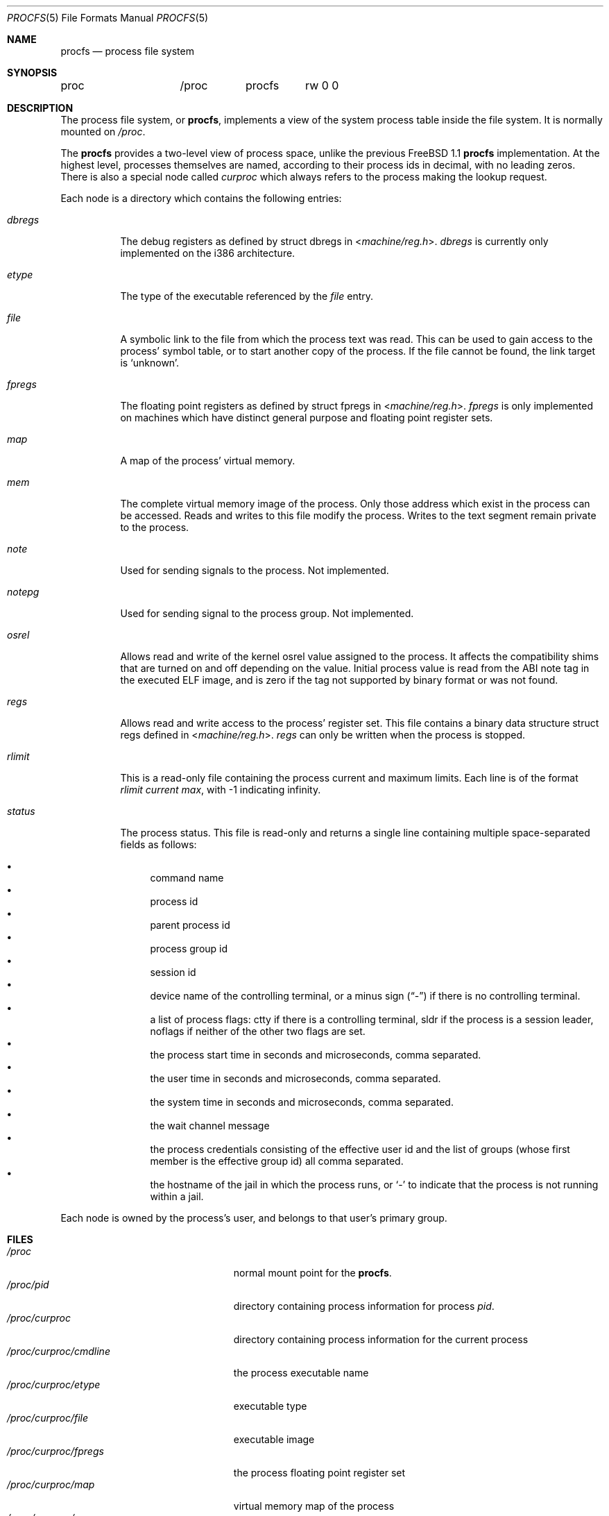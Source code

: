 .\" $FreeBSD: releng/12.0/share/man/man5/procfs.5 324042 2017-09-27 01:03:00Z mjg $
.\" Written by Garrett Wollman
.\" This file is in the public domain.
.\"
.Dd March 4, 2017
.Dt PROCFS 5
.Os
.Sh NAME
.Nm procfs
.Nd process file system
.Sh SYNOPSIS
.Bd -literal
proc		/proc	procfs	rw 0 0
.Ed
.Sh DESCRIPTION
The process file system, or
.Nm ,
implements a view of the system process table inside the file system.
It is normally mounted on
.Pa /proc .
.Pp
The
.Nm
provides a two-level view of process space, unlike the previous
.Fx 1.1
.Nm
implementation.
At the highest level, processes themselves are named, according to
their process ids in decimal, with no leading zeros.
There is also a
special node called
.Pa curproc
which always refers to the process making the lookup request.
.Pp
Each node is a directory which contains the following entries:
.Bl -tag -width status
.It Pa dbregs
The debug registers as defined by
.Dv "struct dbregs"
in
.In machine/reg.h .
.Pa dbregs
is currently only implemented on the i386 architecture.
.It Pa etype
The type of the executable referenced by the
.Pa file
entry.
.It Pa file
A symbolic link to the file from which the process text was read.
This can be used to gain access to the process' symbol table,
or to start another copy of the process.
If the file cannot be found, the link target is
.Ql unknown .
.It Pa fpregs
The floating point registers as defined by
.Dv "struct fpregs"
in
.In machine/reg.h .
.Pa fpregs
is only implemented on machines which have distinct general
purpose and floating point register sets.
.It Pa map
A map of the process' virtual memory.
.It Pa mem
The complete virtual memory image of the process.
Only those address which exist in the process can be accessed.
Reads and writes to this file modify the process.
Writes to the text segment remain private to the process.
.It Pa note
Used for sending signals to the process.
Not implemented.
.It Pa notepg
Used for sending signal to the process group.
Not implemented.
.It Pa osrel
Allows read and write of the kernel osrel value assigned to the process.
It affects the compatibility shims that are turned on and off
depending on the value.
Initial process value is read from the ABI note tag in the executed ELF image,
and is zero if the tag not supported by binary format or was not found.
.It Pa regs
Allows read and write access to the process' register set.
This file contains a binary data structure
.Dv "struct regs"
defined in
.In machine/reg.h .
.Pa regs
can only be written when the process is stopped.
.It Pa rlimit
This is a read-only file containing the process current and maximum
limits.
Each line is of the format
.Ar rlimit current max ,
with -1
indicating infinity.
.It Pa status
The process status.
This file is read-only and returns a single line containing
multiple space-separated fields as follows:
.Pp
.Bl -bullet -compact
.It
command name
.It
process id
.It
parent process id
.It
process group id
.It
session id
.It
device name
of the controlling terminal, or
a minus sign
.Pq Dq -
if there is no controlling terminal.
.It
a list of process flags:
.Dv ctty
if there is a controlling terminal,
.Dv sldr
if the process is a session leader,
.Dv noflags
if neither of the other two flags are set.
.It
the process start time in seconds and microseconds,
comma separated.
.It
the user time in seconds and microseconds,
comma separated.
.It
the system time in seconds and microseconds,
comma separated.
.It
the wait channel message
.It
the process credentials consisting of
the effective user id
and the list of groups (whose first member
is the effective group id)
all comma separated.
.It
the hostname of the jail in which the process runs, or
.Ql -
to indicate that the process is not running within a jail.
.El
.El
.Pp
Each node is owned by the process's user, and belongs to that user's
primary group.
.Sh FILES
.Bl -tag -width /proc/curproc/XXXXXXX -compact
.It Pa /proc
normal mount point for the
.Nm .
.It Pa /proc/pid
directory containing process information for process
.Pa pid .
.It Pa /proc/curproc
directory containing process information for the current process
.It Pa /proc/curproc/cmdline
the process executable name
.It Pa /proc/curproc/etype
executable type
.It Pa /proc/curproc/file
executable image
.It Pa /proc/curproc/fpregs
the process floating point register set
.It Pa /proc/curproc/map
virtual memory map of the process
.It Pa /proc/curproc/mem
the complete virtual address space of the process
.It Pa /proc/curproc/note
used for signaling the process
.It Pa /proc/curproc/notepg
used for signaling the process group
.It Pa /proc/curproc/osrel
the process osrel value
.It Pa /proc/curproc/regs
the process register set
.It Pa /proc/curproc/rlimit
the process current and maximum rlimit
.It Pa /proc/curproc/status
the process' current status
.El
.Sh EXAMPLES
To mount a
.Nm
file system on
.Pa /proc :
.Pp
.Dl "mount -t procfs proc /proc"
.Sh SEE ALSO
.Xr procstat 1 ,
.Xr mount 2 ,
.Xr sigaction 2 ,
.Xr unmount 2 ,
.Xr pseudofs 9
.Sh AUTHORS
.An -nosplit
This manual page written by
.An Garrett Wollman ,
based on the description
provided by
.An Jan-Simon Pendry ,
and revamped later by
.An Mike Pritchard .
